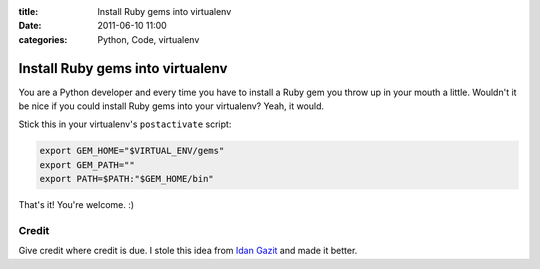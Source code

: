 :title: Install Ruby gems into virtualenv
:date: 2011-06-10 11:00
:categories: Python, Code, virtualenv

Install Ruby gems into virtualenv
=================================

You are a Python developer and every time you have to install a Ruby gem you
throw up in your mouth a little. Wouldn't it be nice if you could install Ruby
gems into your virtualenv? Yeah, it would.

Stick this in your virtualenv's ``postactivate`` script:

.. code-block:: bash

    export GEM_HOME="$VIRTUAL_ENV/gems"
    export GEM_PATH=""
    export PATH=$PATH:"$GEM_HOME/bin"

That's it! You're welcome. :)

Credit
------

Give credit where credit is due. I stole this idea from `Idan Gazit`_ and
made it better.

.. _Idan Gazit: http://twitter.com/idangazit
